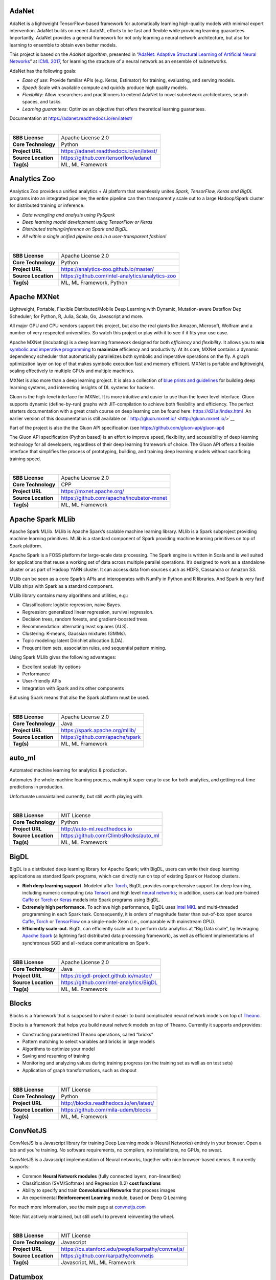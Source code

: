 AdaNet
------

AdaNet is a lightweight TensorFlow-based framework for automatically
learning high-quality models with minimal expert intervention. AdaNet
builds on recent AutoML efforts to be fast and flexible while providing
learning guarantees. Importantly, AdaNet provides a general framework
for not only learning a neural network architecture, but also for
learning to ensemble to obtain even better models.

This project is based on the *AdaNet algorithm*, presented in
“\ `AdaNet: Adaptive Structural Learning of Artificial Neural
Networks <http://proceedings.mlr.press/v70/cortes17a.html>`__\ ” at
`ICML 2017 <https://icml.cc/Conferences/2017>`__, for learning the
structure of a neural network as an ensemble of subnetworks.

AdaNet has the following goals:

-  *Ease of use*: Provide familiar APIs (e.g. Keras, Estimator) for
   training, evaluating, and serving models.
-  *Speed*: Scale with available compute and quickly produce high
   quality models.
-  *Flexibility*: Allow researchers and practitioners to extend AdaNet
   to novel subnetwork architectures, search spaces, and tasks.
-  *Learning guarantees*: Optimize an objective that offers theoretical
   learning guarantees.

Documentation at https://adanet.readthedocs.io/en/latest/

| 

=================== ========================================
**SBB License**     Apache License 2.0
**Core Technology** Python
**Project URL**     https://adanet.readthedocs.io/en/latest/
**Source Location** https://github.com/tensorflow/adanet
**Tag(s)**          ML, ML Framework
=================== ========================================

Analytics Zoo
-------------

Analytics Zoo provides a unified analytics + AI platform that seamlessly
unites *Spark, TensorFlow, Keras and BigDL* programs into an integrated
pipeline; the entire pipeline can then transparently scale out to a
large Hadoop/Spark cluster for distributed training or inference.

-  *Data wrangling and analysis using PySpark*
-  *Deep learning model development using TensorFlow or Keras*
-  *Distributed training/inference on Spark and BigDL*
-  *All within a single unified pipeline and in a user-transparent
   fashion!*

| 

=================== ================================================
**SBB License**     Apache License 2.0
**Core Technology** Python
**Project URL**     https://analytics-zoo.github.io/master/
**Source Location** https://github.com/intel-analytics/analytics-zoo
**Tag(s)**          ML, ML Framework, Python
=================== ================================================

Apache MXNet
------------

Lightweight, Portable, Flexible Distributed/Mobile Deep Learning with
Dynamic, Mutation-aware Dataflow Dep Scheduler; for Python, R, Julia,
Scala, Go, Javascript and more.

All major GPU and CPU vendors support this project, but also the real
giants like Amazon, Microsoft, Wolfram and a number of very respected
universities. So watch this project or play with it to see if it fits
your use case.

Apache MXNet (incubating) is a deep learning framework designed for both
*efficiency* and *flexibility*. It allows you to **mix** `symbolic and
imperative
programming <https://mxnet.incubator.apache.org/architecture/index.html#deep-learning-system-design-concepts>`__
to **maximize** efficiency and productivity. At its core, MXNet contains
a dynamic dependency scheduler that automatically parallelizes both
symbolic and imperative operations on the fly. A graph optimization
layer on top of that makes symbolic execution fast and memory efficient.
MXNet is portable and lightweight, scaling effectively to multiple GPUs
and multiple machines.

MXNet is also more than a deep learning project. It is also a collection
of `blue prints and
guidelines <https://mxnet.incubator.apache.org/architecture/index.html#deep-learning-system-design-concepts>`__
for building deep learning systems, and interesting insights of DL
systems for hackers.

Gluon is the high-level interface for MXNet. It is more intuitive and
easier to use than the lower level interface. Gluon supports dynamic
(define-by-run) graphs with JIT-compilation to achieve both flexibility
and efficiency. The perfect starters documentation with a great crash
course on deep learning can be found here: https://d2l.ai/index.html  An
earlier version of this documentation is still available on:` 
http://gluon.mxnet.io/ <http://gluon.mxnet.io/>`__

Part of the project is also the the Gluon API specification (see
https://github.com/gluon-api/gluon-api)

The Gluon API specification (Python based) is an effort to improve
speed, flexibility, and accessibility of deep learning technology for
all developers, regardless of their deep learning framework of choice.
The Gluon API offers a flexible interface that simplifies the process of
prototyping, building, and training deep learning models without
sacrificing training speed.

| 

=================== =========================================
**SBB License**     Apache License 2.0
**Core Technology** CPP
**Project URL**     https://mxnet.apache.org/
**Source Location** https://github.com/apache/incubator-mxnet
**Tag(s)**          ML, ML Framework
=================== =========================================

Apache Spark MLlib
------------------

Apache Spark MLlib. MLlib is Apache Spark’s scalable machine learning
library. MLlib is a Spark subproject providing machine learning
primitives. MLlib is a standard component of Spark providing machine
learning primitives on top of Spark platform.

Apache Spark is a FOSS platform for large-scale data processing. The
Spark engine is written in Scala and is well suited for applications
that reuse a working set of data across multiple parallel operations.
It’s designed to work as a standalone cluster or as part of Hadoop YARN
cluster. It can access data from sources such as HDFS, Cassandra or
Amazon S3.

MLlib can be seen as a core Spark’s APIs and interoperates with NumPy in
Python and R libraries. And Spark is very fast! MLlib ships with Spark
as a standard component.

MLlib library contains many algorithms and utilities, e.g.:

-  Classification: logistic regression, naive Bayes.
-  Regression: generalized linear regression, survival regression.
-  Decision trees, random forests, and gradient-boosted trees.
-  Recommendation: alternating least squares (ALS).
-  Clustering: K-means, Gaussian mixtures (GMMs).
-  Topic modeling: latent Dirichlet allocation (LDA).
-  Frequent item sets, association rules, and sequential pattern mining.

Using Spark MLlib gives the following advantages:

-  Excellent scalability options
-  Performance
-  User-friendly APIs
-  Integration with Spark and its other components

But using Spark means that also the Spark platform must be used.

| 

=================== ===============================
**SBB License**     Apache License 2.0
**Core Technology** Java
**Project URL**     https://spark.apache.org/mllib/
**Source Location** https://github.com/apache/spark
**Tag(s)**          ML, ML Framework
=================== ===============================

auto_ml
-------

Automated machine learning for analytics & production.

Automates the whole machine learning process, making it super easy to
use for both analytics, and getting real-time predictions in production.

Unfortunate unmaintained currently, but still worth playing with.

| 

=================== ======================================
**SBB License**     MIT License
**Core Technology** Python
**Project URL**     http://auto-ml.readthedocs.io
**Source Location** https://github.com/ClimbsRocks/auto_ml
**Tag(s)**          ML, ML Framework
=================== ======================================

BigDL
-----

BigDL is a distributed deep learning library for Apache Spark; with
BigDL, users can write their deep learning applications as standard
Spark programs, which can directly run on top of existing Spark or
Hadoop clusters.

-  **Rich deep learning support.** Modeled after
   `Torch <http://torch.ch/>`__, BigDL provides comprehensive support
   for deep learning, including numeric computing (via
   `Tensor <https://github.com/intel-analytics/BigDL/tree/master/spark/dl/src/main/scala/com/intel/analytics/bigdl/tensor>`__)
   and high level `neural
   networks <https://github.com/intel-analytics/BigDL/tree/master/spark/dl/src/main/scala/com/intel/analytics/bigdl/nn>`__;
   in addition, users can load pre-trained
   `Caffe <http://caffe.berkeleyvision.org/>`__ or
   `Torch <http://torch.ch/>`__ or
   `Keras <https://faroit.github.io/keras-docs/1.2.2/>`__ models into
   Spark programs using BigDL.
-  **Extremely high performance.** To achieve high performance, BigDL
   uses `Intel MKL <https://software.intel.com/en-us/intel-mkl>`__ and
   multi-threaded programming in each Spark task. Consequently, it is
   orders of magnitude faster than out-of-box open source
   `Caffe <http://caffe.berkeleyvision.org/>`__,
   `Torch <http://torch.ch/>`__ or
   `TensorFlow <https://www.tensorflow.org/>`__ on a single-node Xeon
   (i.e., comparable with mainstream GPU).
-  **Efficiently scale-out.** BigDL can efficiently scale out to perform
   data analytics at “Big Data scale”, by leveraging `Apache
   Spark <http://spark.apache.org/>`__ (a lightning fast distributed
   data processing framework), as well as efficient implementations of
   synchronous SGD and all-reduce communications on Spark.

| 

=================== ========================================
**SBB License**     Apache License 2.0
**Core Technology** Java
**Project URL**     https://bigdl-project.github.io/master/
**Source Location** https://github.com/intel-analytics/BigDL
**Tag(s)**          ML, ML Framework
=================== ========================================

Blocks
------

Blocks is a framework that is supposed to make it easier to build
complicated neural network models on top of
`Theano <http://www.deeplearning.net/software/theano/>`__.

Blocks is a framework that helps you build neural network models on top
of Theano. Currently it supports and provides:

-  Constructing parametrized Theano operations, called “bricks”
-  Pattern matching to select variables and bricks in large models
-  Algorithms to optimize your model
-  Saving and resuming of training
-  Monitoring and analyzing values during training progress (on the
   training set as well as on test sets)
-  Application of graph transformations, such as dropout

| 

=================== =======================================
**SBB License**     MIT License
**Core Technology** Python
**Project URL**     http://blocks.readthedocs.io/en/latest/
**Source Location** https://github.com/mila-udem/blocks
**Tag(s)**          ML, ML Framework
=================== =======================================

ConvNetJS
---------

ConvNetJS is a Javascript library for training Deep Learning models
(Neural Networks) entirely in your browser. Open a tab and you’re
training. No software requirements, no compilers, no installations, no
GPUs, no sweat.

ConvNetJS is a Javascript implementation of Neural networks, together
with nice browser-based demos. It currently supports:

-  Common **Neural Network modules** (fully connected layers,
   non-linearities)
-  Classification (SVM/Softmax) and Regression (L2) **cost functions**
-  Ability to specify and train **Convolutional Networks** that process
   images
-  An experimental **Reinforcement Learning** module, based on Deep Q
   Learning

For much more information, see the main page at
`convnetjs.com <http://convnetjs.com>`__

Note: Not actively maintained, but still useful to prevent reinventing
the wheel.

| 

=================== ==================================================
**SBB License**     MIT License
**Core Technology** Javascript
**Project URL**     https://cs.stanford.edu/people/karpathy/convnetjs/
**Source Location** https://github.com/karpathy/convnetjs
**Tag(s)**          Javascript, ML, ML Framework
=================== ==================================================

Datumbox
--------

The Datumbox Machine Learning Framework is an open-source framework
written in Java which allows the rapid development Machine Learning and
Statistical applications. The main focus of the framework is to include
a large number of machine learning algorithms & statistical methods and
to be able to handle large sized datasets.

Datumbox comes with a large number of pre-trained models which allow you
to perform Sentiment Analysis (Document & Twitter), Subjectivity
Analysis, Topic Classification, Spam Detection, Adult Content Detection,
Language Detection, Commercial Detection, Educational Detection and
Gender Detection.

Datumbox is not supported by a large team of commercial developers or
large group of FOSS developers. Basically one developer maintains it as
a side project. So review this FOSS project before you make large
investments building applications on top of it.

| 

=================== ==============================================
**SBB License**     Apache License 2.0
**Core Technology** Java
**Project URL**     http://www.datumbox.com/
**Source Location** https://github.com/datumbox/datumbox-framework
**Tag(s)**          ML, ML Framework
=================== ==============================================

DeepDetect
----------

DeepDetect implements support for supervised and unsupervised deep
learning of images, text and other data, with focus on simplicity and
ease of use, test and connection into existing applications. It supports
classification, object detection, segmentation, regression, autoencoders
and more.

It has Python and other client libraries.

Deep Detect has also a REST API for Deep Learning with:

-  JSON communication format
-  Pre-trained models
-  Neural architecture templates
-  Python, Java, C# clients
-  Output templating

| 

=================== ===================================
**SBB License**     MIT License
**Core Technology** C++
**Project URL**     https://deepdetect.com
**Source Location** https://github.com/beniz/deepdetect
**Tag(s)**          ML, ML Framework
=================== ===================================

Deeplearning4j
--------------

Deep Learning for Java, Scala & Clojure on Hadoop & Spark With GPUs.

Eclipse Deeplearning4J is an distributed neural net library written in
Java and Scala.

Eclipse Deeplearning4j a commercial-grade, open-source, distributed
deep-learning library written for Java and Scala. DL4J is designed to be
used in business environments on distributed GPUs and CPUs.

Deeplearning4J integrates with Hadoop and Spark and runs on several
backends that enable use of CPUs and GPUs. The aim of this project is to
create a plug-and-play solution that is more convention than
configuration, and which allows for fast prototyping. This project is
created by Skymind who delivers support and offers also the option for
machine learning models to be hosted with Skymind’s model server on a
cloud environment

| 

=================== ================================================
**SBB License**     Apache License 2.0
**Core Technology** Java
**Project URL**     https://deeplearning4j.org
**Source Location** https://github.com/deeplearning4j/deeplearning4j
**Tag(s)**          ML, ML Framework
=================== ================================================

Detectron2
----------

Detectron is Facebook AI Research’s software system that implements
state-of-the-art object detection algorithms, including `Mask
R-CNN <https://arxiv.org/abs/1703.06870>`__. Detectron2 is a ground-up
rewrite of Detectron that started with
`maskrcnn-benchmark <https://l.facebook.com/l.php?u=https%3A%2F%2Fgithub.com%2Ffacebookresearch%2Fmaskrcnn-benchmark&h=AT319oEA09Ii1ImdzCG3ab0uX1B-ZQt1zK0xx8FCoUxqKgsnpO6TK9lH5zQN4pB2RZ1oU14K4rFCQXZywkDlWVC4XOMey364uCudl3aMAi7rjLHeteB0t5gqnVBhtgHeEKy1Nh36LvfZXw>`__.
The platform is now implemented in `PyTorch <https://pytorch.org/>`__.
With a new, more modular design. Detectron2 is flexible and extensible,
and able to provide fast training on single or multiple GPU servers.
Detectron2 includes high-quality implementations of state-of-the-art
object detection algorithms,

New in Detctron 2:

-  It is powered by the `PyTorch <https://pytorch.org>`__ deep learning
   framework.
-  Includes more features such as panoptic segmentation, densepose,
   Cascade R-CNN, rotated bounding boxes, etc.
-  Can be used as a library to support `different
   projects <https://github.com/facebookresearch/detectron2/blob/master/projects>`__
   on top of it. We’ll open source more research projects in this way.
-  It `trains much
   faster <https://detectron2.readthedocs.io/notes/benchmarks.html>`__.

The goal of Detectron is to provide a high-quality, high-performance
codebase for object detection *research*. It is designed to be flexible
in order to support rapid implementation and evaluation of novel
research.

A number of Facebook teams use this platform to train custom models for
a variety of applications including augmented reality and community
integrity. Once trained, these models can be deployed in the cloud and
on mobile devices, powered by the highly efficient Caffe2 runtime.

Documentation on: https://detectron2.readthedocs.io/index.html

| 

=================== ==============================================
**SBB License**     Apache License 2.0
**Core Technology** Python
**Project URL**     https://github.com/facebookresearch/Detectron2
**Source Location** https://github.com/facebookresearch/detectron2
**Tag(s)**          ML, ML Framework, Python
=================== ==============================================

Dopamine
--------

Dopamine is a research framework for fast prototyping of reinforcement
learning algorithms. It aims to fill the need for a small, easily
grokked codebase in which users can freely experiment with wild ideas
(speculative research).

Our design principles are:

-  *Easy experimentation*: Make it easy for new users to run benchmark
   experiments.
-  *Flexible development*: Make it easy for new users to try out
   research ideas.
-  *Compact and reliable*: Provide implementations for a few,
   battle-tested algorithms.
-  *Reproducible*: Facilitate reproducibility in results.

| 

=================== ========================================
**SBB License**     Apache License 2.0
**Core Technology** Python
**Project URL**     https://github.com/google/dopamine
**Source Location** https://github.com/google/dopamine
**Tag(s)**          ML, ML Framework, Reinforcement Learning
=================== ========================================

Fastai
------

The fastai library simplifies training fast and accurate neural nets
using modern best practices. Fast.ai’s mission is to make the power of
state of the art deep learning available to anyone. fastai sits on top
of `PyTorch <https://pytorch.org/>`__, which provides the foundation.

fastai is a deep learning library which provides high-level components
that can quickly and easily provide state-of-the-art results in standard
deep learning domains, and provides researchers with low-level
components that can be mixed and matched to build new approaches. It
aims to do both things without substantial compromises in ease of use,
flexibility, or performance.

Docs can be found on: http://docs.fast.ai/

| 

=================== =================================
**SBB License**     Apache License 2.0
**Core Technology** Python
**Project URL**     http://www.fast.ai/
**Source Location** https://github.com/fastai/fastai/
**Tag(s)**          ML, ML Framework
=================== =================================

Featuretools
------------

*One of the holy grails of machine learning is to automate more and more
of the feature engineering process.”* ― Pedro

`Featuretools <https://www.featuretools.com>`__ is a python library for
automated feature engineering. Featuretools automatically creates
features from temporal and relational datasets. Featuretools works
alongside tools you already use to build machine learning pipelines. You
can load in pandas dataframes and automatically create meaningful
features in a fraction of the time it would take to do manually.

Featuretools is a python library for automated feature engineering.
Featuretools can automatically create a single table of features for any
“target entity”.

Featuretools is a framework to perform automated feature engineering. It
excels at transforming transactional and relational datasets into
feature matrices for machine learning.

| 

=================== ==================================================
**SBB License**     BSD License 2.0 (3-clause, New or Revised) License
**Core Technology** Python
**Project URL**     https://www.featuretools.com/
**Source Location** https://github.com/Featuretools/featuretools
**Tag(s)**          ML, ML Framework, Python
=================== ==================================================

FlyingSquid
-----------

FlyingSquid is a ML framework for automatically building models from
multiple noisy label sources. Users write functions that generate noisy
labels for data, and FlyingSquid uses the agreements and disagreements
between them to learn a *label model* of how accurate the *labeling
functions* are. The label model can be used directly for downstream
applications, or it can be used to train a powerful end model.

| 

=================== ============================================
**SBB License**     Apache License 2.0
**Core Technology** Python
**Project URL**     http://hazyresearch.stanford.edu/flyingsquid
**Source Location** https://github.com/HazyResearch/flyingsquid
**Tag(s)**          ML Framework, Python
=================== ============================================

Keras
-----

Keras is a high-level neural networks API, written in Python and capable
of running on top of TensorFlow, CNTK, or Theano. It was developed with
a focus on enabling fast experimentation. Being able to go from idea to
result with the least possible delay is key to doing good research.

Use Keras if you need a deep learning library that:

-  Allows for easy and fast prototyping (through user friendliness,
   modularity, and extensibility).
-  Supports both convolutional networks and recurrent networks, as well
   as combinations of the two.
-  Runs seamlessly on CPU and GPU.

| 

=================== ===================================
**SBB License**     MIT License
**Core Technology** Python
**Project URL**     https://keras.io/
**Source Location** https://github.com/keras-team/keras
**Tag(s)**          ML, ML Framework
=================== ===================================

Lore
----

Lore is a python framework to make machine learning approachable for
Engineers and maintainable for Data Scientists.

Features

-  Models support hyper parameter search over estimators with a data
   pipeline. They will efficiently utilize multiple GPUs (if available)
   with a couple different strategies, and can be saved and distributed
   for horizontal scalability.
-  Estimators from multiple packages are supported:
   `Keras <https://keras.io/>`__ (TensorFlow/Theano/CNTK),
   `XGBoost <https://xgboost.readthedocs.io/>`__ and `SciKit
   Learn <http://scikit-learn.org/stable/>`__. They can all be
   subclassed with build, fit or predict overridden to completely
   customize your algorithm and architecture, while still benefiting
   from everything else.
-  Pipelines avoid information leaks between train and test sets, and
   one pipeline allows experimentation with many different estimators. A
   disk based pipeline is available if you exceed your machines
   available RAM.
-  Transformers standardize advanced feature engineering. For example,
   convert an American first name to its statistical age or gender using
   US Census data. Extract the geographic area code from a free form
   phone number string. Common date, time and string operations are
   supported efficiently through pandas.
-  Encoders offer robust input to your estimators, and avoid common
   problems with missing and long tail values. They are well tested to
   save you from garbage in/garbage out.
-  IO connections are configured and pooled in a standard way across the
   app for popular (no)sql databases, with transaction management and
   read write optimizations for bulk data, rather than typical ORM
   single row operations. Connections share a configurable query cache,
   in addition to encrypted S3 buckets for distributing models and
   datasets.
-  Dependency Management for each individual app in development, that
   can be 100% replicated to production. No manual activation, or magic
   env vars, or hidden files that break python for everything else. No
   knowledge required of venv, pyenv, pyvenv, virtualenv,
   virtualenvwrapper, pipenv, conda. Ain’t nobody got time for that.
-  Tests for your models can be run in your Continuous Integration
   environment, allowing Continuous Deployment for code and training
   updates, without increased work for your infrastructure team.
-  Workflow Support whether you prefer the command line, a python
   console, jupyter notebook, or IDE. Every environment gets readable
   logging and timing statements configured for both production and
   development.

| 

=================== ====================================
**SBB License**     GNU General Public License (GPL) 2.0
**Core Technology** Python
**Project URL**     https://github.com/instacart/lore
**Source Location** https://github.com/instacart/lore
**Tag(s)**          ML, ML Framework, Python
=================== ====================================

Microsoft Cognitive Toolkit (CNTK)
----------------------------------

The Microsoft Cognitive Toolkit (https://cntk.ai) is a unified deep
learning toolkit that describes neural networks as a series of
computational steps via a directed graph. In this directed graph, leaf
nodes represent input values or network parameters, while other nodes
represent matrix operations upon their inputs. CNTK allows users to
easily realize and combine popular model types such as feed-forward
DNNs, convolutional nets (CNNs), and recurrent networks (RNNs/LSTMs). It
implements stochastic gradient descent (SGD, error backpropagation)
learning with automatic differentiation and parallelization across
multiple GPUs and servers. CNTK has been available under an open-source
license since April 2015.

Docs on: https://docs.microsoft.com/en-us/cognitive-toolkit/

| 

=================== ===================================================
**SBB License**     MIT License
**Core Technology** C++
**Project URL**     https://docs.microsoft.com/en-us/cognitive-toolkit/
**Source Location** https://github.com/Microsoft/CNTK
**Tag(s)**          ML, ML Framework
=================== ===================================================

ml5.js
------

ml5.js aims to make machine learning approachable for a broad audience
of artists, creative coders, and students. The library provides access
to machine learning algorithms and models in the browser, building on
top of `TensorFlow.js <https://js.tensorflow.org/>`__ with no other
external dependencies.

The library is supported by code examples, tutorials, and sample data
sets with an emphasis on ethical computing. Bias in data, stereotypical
harms, and responsible crowdsourcing are part of the documentation
around data collection and usage.

ml5.js is heavily inspired by `Processing <https://processing.org/>`__
and `p5.js <https://p5js.org/>`__.

| 

=================== ====================================
**SBB License**     MIT License
**Core Technology** Javascript
**Project URL**     https://ml5js.org/
**Source Location** https://github.com/ml5js/ml5-library
**Tag(s)**          Javascript, ML, ML Framework
=================== ====================================

Mljar
-----

MLJAR is a platform for rapid prototyping, developing and deploying
machine learning models.

MLJAR makes algorithm search and tuning painless. It checks many
different algorithms for you. For each algorithm hyper-parameters are
separately tuned. All computations run in parallel in MLJAR cloud, so
you get your results very quickly. At the end the ensemble of models is
created, so your predictive model will be super accurate.

There are two types of interface available in MLJAR:

-  you can run Machine Learning models in your browser, you don’t need
   to code anything. Just upload dataset, click which attributes to use,
   which algorithms to use and go! This makes Machine Learning super
   easy for everyone and make it possible to get really useful models,
-  there is a python wrapper over MLJAR API, so you don’t need to open
   any browser or click on any button, just write fancy python code! We
   like it and hope you will like it too! To start using MLJAR python
   package please go to our
   `github <https://github.com/mljar/mljar-api-python>`__.

| 

=================== =========================================
**SBB License**     MIT License
**Core Technology** Python
**Project URL**     https://mljar.com/
**Source Location** https://github.com/mljar/mljar-supervised
**Tag(s)**          ML, ML Framework, Python
=================== =========================================

NeuralStructuredLearning
------------------------

Neural Structured Learning (NSL) is a new learning paradigm to train
neural networks by leveraging structured signals in addition to feature
inputs. Structure can be explicit as represented by a graph or implicit
as induced by adversarial perturbation.

Structured signals are commonly used to represent relations or
similarity among samples that may be labeled or unlabeled. Leveraging
these signals during neural network training harnesses both labeled and
unlabeled data, which can improve model accuracy, particularly when the
amount of labeled data is relatively small. Additionally, models trained
with samples that are generated by adversarial perturbation have been
shown to be robust against malicious attacks, which are designed to
mislead a model’s prediction or classification.

NSL generalizes to Neural Graph Learning as well as to Adversarial
Learning. The NSL framework in TensorFlow provides the following
easy-to-use APIs and tools for developers to train models with
structured signals:

-  **Keras APIs** to enable training with graphs (explicit structure)
   and adversarial pertubations (implicit structure).
-  **TF ops and functions** to enable training with structure when using
   lower-level TensorFlow APIs
-  **Tools** to build graphs and construct graph inputs for training

NSL is part of the TensorFlow framework. More info on:
https://www.tensorflow.org/neural_structured_learning/

| 

+---------------------+-----------------------------------------------+
| **SBB License**     | Apache License 2.0                            |
+---------------------+-----------------------------------------------+
| **Core Technology** | Python                                        |
+---------------------+-----------------------------------------------+
| **Project URL**     | https://w                                     |
|                     | ww.tensorflow.org/neural_structured_learning/ |
+---------------------+-----------------------------------------------+
| **Source Location** | https://git                                   |
|                     | hub.com/tensorflow/neural-structured-learning |
+---------------------+-----------------------------------------------+
| **Tag(s)**          | ML, ML Framework, Python                      |
+---------------------+-----------------------------------------------+

NNI (Neural Network Intelligence)
---------------------------------

NNI (Neural Network Intelligence) is a toolkit to help users run
automated machine learning (AutoML) experiments. The tool dispatches and
runs trial jobs generated by tuning algorithms to search the best neural
architecture and/or hyper-parameters in different environments like
local machine, remote servers and cloud. (Microsoft ML project)

Who should consider using NNI:

-  Those who want to try different AutoML algorithms in their training
   code (model) at their local machine.
-  Those who want to run AutoML trial jobs in different environments to
   speed up search (e.g. remote servers and cloud).
-  Researchers and data scientists who want to implement their own
   AutoML algorithms and compare it with other algorithms.
-  ML Platform owners who want to support AutoML in their platform.

| 

=================== =====================================
**SBB License**     MIT License
**Core Technology** Python
**Project URL**     https://nni.readthedocs.io/en/latest/
**Source Location** https://github.com/Microsoft/nni
**Tag(s)**          ML, ML Framework
=================== =====================================

NuPIC
-----

The Numenta Platform for Intelligent Computing (**NuPIC**) is a machine
intelligence platform that implements the `HTM learning
algorithms <https://numenta.com/resources/papers-videos-and-more/>`__.
HTM is a detailed computational theory of the neocortex. At the core of
HTM are time-based continuous learning algorithms that store and recall
spatial and temporal patterns. NuPIC is suited to a variety of problems,
particularly anomaly detection and prediction of streaming data sources.

Note: This project is in Maintenance Mode.

| 

=================== ===========================================
**SBB License**     GNU Affero General Public License Version 3
**Core Technology** Python
**Project URL**     https://numenta.org/
**Source Location** https://github.com/numenta/nupic
**Tag(s)**          ML Framework, Python
=================== ===========================================

Plato
-----

The Plato Research Dialogue System is a flexible framework that can be
used to create, train, and evaluate conversational AI agents in various
environments. It supports interactions through speech, text, or dialogue
acts and each conversational agent can interact with data, human users,
or other conversational agents (in a multi-agent setting). Every
component of every agent can be trained independently online or offline
and Plato provides an easy way of wrapping around virtually any existing
model, as long as Plato’s interface is adhered to.

OSS by Uber.

| 

+---------------------+-----------------------------------------------+
| **SBB License**     | MIT License                                   |
+---------------------+-----------------------------------------------+
| **Core Technology** | Python                                        |
+---------------------+-----------------------------------------------+
| **Project URL**     | https://github.com                            |
|                     | /uber-research/plato-research-dialogue-system |
+---------------------+-----------------------------------------------+
| **Source Location** | https://github.com                            |
|                     | /uber-research/plato-research-dialogue-system |
+---------------------+-----------------------------------------------+
| **Tag(s)**          | ML, ML Framework                              |
+---------------------+-----------------------------------------------+

Polyaxon
--------

A platform for reproducible and scalable machine learning and deep
learning on kubernetes

Polyaxon is a platform for building, training, and monitoring large
scale deep learning applications.

Polyaxon deploys into any data center, cloud provider, or can be hosted
and managed by Polyaxon, and it supports all the major deep learning
frameworks such as Tensorflow, MXNet, Caffe, Torch, etc.

Polyaxon makes it faster, easier, and more efficient to develop deep
learning applications by managing workloads with smart container and
node management. And it turns GPU servers into shared, self-service
resources for your team or organization.

| 

=================== ====================================
**SBB License**     MIT License
**Core Technology** Python
**Project URL**     https://polyaxon.com/
**Source Location** https://github.com/polyaxon/polyaxon
**Tag(s)**          ML, ML Framework
=================== ====================================

Pylearn2
--------

Pylearn2 is a library designed to make machine learning research easy.

This project does not have any current developer

| 

=================== ==================================================
**SBB License**     BSD License 2.0 (3-clause, New or Revised) License
**Core Technology** Python
**Project URL**     http://deeplearning.net/software/pylearn2/
**Source Location** https://github.com/lisa-lab/pylearn2
**Tag(s)**          ML, ML Framework
=================== ==================================================

Pyro
----

Deep universal probabilistic programming with Python and PyTorch. Pyro
is in an alpha release. It is developed and used by\ `Uber AI
Labs <http://uber.ai>`__\ .

Pyro is a universal probabilistic programming language (PPL) written in
Python and supported by `PyTorch <http://pytorch.org>`__ on the backend.
Pyro enables flexible and expressive deep probabilistic modeling,
unifying the best of modern deep learning and Bayesian modeling. It was
designed with these key principles:

-  Universal: Pyro can represent any computable probability
   distribution.
-  Scalable: Pyro scales to large data sets with little overhead.
-  Minimal: Pyro is implemented with a small core of powerful,
   composable abstractions.
-  Flexible: Pyro aims for automation when you want it, control when you
   need it.

Documentation on: http://docs.pyro.ai/

| 

=================== ====================================
**SBB License**     GNU General Public License (GPL) 2.0
**Core Technology** Python
**Project URL**     http://pyro.ai/
**Source Location** https://github.com/uber/pyro
**Tag(s)**          ML, ML Framework, Python
=================== ====================================

Pythia
------

Pythia is a modular framework for supercharging vision and language
research built on top of PyTorch created by Facebook.

You can use Pythia to bootstrap for your next vision and language
multimodal research project. Pythia can also act as starter codebase for
challenges around vision and language datasets (TextVQA challenge, VQA
challenge).

It features:

-  **Model Zoo**: Reference implementations for state-of-the-art vision
   and language model including
   `LoRRA <https://arxiv.org/abs/1904.08920>`__ (SoTA on VQA and
   TextVQA), `Pythia <https://arxiv.org/abs/1807.09956>`__ model (VQA
   2018 challenge winner) and
   `BAN <https://github.com/facebookresearch/pythia/blob/master>`__.
-  **Multi-Tasking**: Support for multi-tasking which allows training on
   multiple dataset together.
-  **Datasets**: Includes support for various datasets built-in
   including VQA, VizWiz, TextVQA and VisualDialog.
-  **Modules**: Provides implementations for many commonly used layers
   in vision and language domain
-  **Distributed**: Support for distributed training based on
   DataParallel as well as DistributedDataParallel.
-  **Unopinionated**: Unopinionated about the dataset and model
   implementations built on top of it.
-  **Customization**: Custom losses, metrics, scheduling, optimizers,
   tensorboard; suits all your custom needs.

| 

+---------------------+-----------------------------------------------+
| **SBB License**     | BSD License 2.0 (3-clause, New or Revised)    |
|                     | License                                       |
+---------------------+-----------------------------------------------+
| **Core Technology** | Python                                        |
+---------------------+-----------------------------------------------+
| **Project URL**     | https://le                                    |
|                     | arnpythia.readthedocs.io/en/latest/index.html |
+---------------------+-----------------------------------------------+
| **Source Location** | https://github.com/facebookresearch/pythia    |
+---------------------+-----------------------------------------------+
| **Tag(s)**          | ML, ML Framework, Python                      |
+---------------------+-----------------------------------------------+

PyTorch
-------

PyTorch is a Python-first machine learning framework that is utilized
heavily towards deep learning. It supports CUDA technology (From NVIDIA)
to fully use the the power of the dedicated GPUs in training, analyzing
and validating neural networks models.

Deep learning frameworks have often focused on either usability or
speed, but not both. PyTorch is a machine learning library that shows
that these two goals are in fact compatible: it provides an imperative
and Pythonic programming style that supports code as a model, makes
debugging easy and is consistent with other popular scientific computing
libraries, while remaining efficient and supporting hardware
accelerators such as GPUs.

PyTorch is very widely used, and is under active development and
support. PyTorch is:

-  a deep learning framework that puts Python first.
-   a research-focused framework.
-  Python package that provides two high-level features:

Pytorch uses tensor computation (like NumPy) with strong GPU
acceleration. It can use deep neural networks built on a tape-based
autograd system.

PyTorch is a Python package that provides two high-level features:

-  Tensor computation (like NumPy) with strong GPU acceleration
-  Deep neural networks built on a tape-based autograd system

You can reuse your favorite Python packages such as NumPy, SciPy and
Cython to extend PyTorch when needed. PyTorch has become a popular tool
in the deep learning research community by combining a focus on
usability with careful performance considerations.

| 

=================== ==================================
**SBB License**     MIT License
**Core Technology** Python
**Project URL**     http://pytorch.org/
**Source Location** https://github.com/pytorch/pytorch
**Tag(s)**          ML, ML Framework
=================== ==================================

ReAgent
-------

ReAgent is an open source end-to-end platform for applied reinforcement
learning (RL) developed and used at Facebook. ReAgent is built in Python
and uses PyTorch for modeling and training and TorchScript for model
serving. The platform contains workflows to train popular deep RL
algorithms and includes data preprocessing, feature transformation,
distributed training, counterfactual policy evaluation, and optimized
serving. For more detailed information about ReAgent see the white paper
`here <https://research.fb.com/publications/horizon-facebooks-open-source-applied-reinforcement-learning-platform/>`__.

The platform was once named “Horizon” but we have adopted the name
“ReAgent” recently to emphasize its broader scope in decision making and
reasoning.

| 

=================== ===================================================
**SBB License**     BSD License 2.0 (3-clause, New or Revised) License
**Core Technology** Python
**Project URL**     https://engineering.fb.com/ml-applications/horizon/
**Source Location** https://github.com/facebookresearch/ReAgent
**Tag(s)**          ML, ML Framework, Python
=================== ===================================================

RLCard
------

RLCard is a toolkit for Reinforcement Learning (RL) in card games. It
supports multiple card environments with easy-to-use interfaces. The
goal of RLCard is to bridge reinforcement learning and imperfect
information games, and push forward the research of reinforcement
learning in domains with multiple agents, large state and action space,
and sparse reward. RLCard is developed by `DATA
Lab <http://faculty.cs.tamu.edu/xiahu/>`__ at Texas A&M University.

-  Paper: https://arxiv.org/abs/1910.04376

| 

=================== ===================================
**SBB License**     MIT License
**Core Technology** Python
**Project URL**     http://rlcard.org/
**Source Location** https://github.com/datamllab/rlcard
**Tag(s)**          ML Framework, Python
=================== ===================================

Scikit-learn
------------

scikit-learn is a Python module for machine learning. s cikit-learn is a
Python module for machine learning built on top of SciPy and is
distributed under the 3-Clause BSD license.

Key features:

-  Simple and efficient tools for predictive data analysis
-  Accessible to everybody, and reusable in various contexts
-  Built on NumPy, SciPy, and matplotlib
-  Open source, commercially usable – BSD license

| 

=================== ==================================================
**SBB License**     BSD License 2.0 (3-clause, New or Revised) License
**Core Technology** Python
**Project URL**     http://scikit-learn.org
**Source Location** https://github.com/scikit-learn/scikit-learn
**Tag(s)**          ML, ML Framework
=================== ==================================================

Streamlit
---------

The fastest way to build custom ML tools. Streamlit lets you create apps
for your machine learning projects with deceptively simple Python
scripts. It supports hot-reloading, so your app updates live as you edit
and save your file. No need to mess with HTTP requests, HTML,
JavaScript, etc. All you need is your favorite editor and a browser.

Documentation on: https://streamlit.io/docs/

| 

=================== =============================================
**SBB License**     Apache License 2.0
**Core Technology** Javascipt, Python
**Project URL**     https://streamlit.io/
**Source Location** https://github.com/streamlit/streamlit
**Tag(s)**          ML, ML Framework, ML Hosting, ML Tool, Python
=================== =============================================

Tensorflow
----------

TensorFlow is an Open Source Software Library for Machine Intelligence.
TensorFlow is by far the most used and popular ML open source project.
And since the first initial release was only just in November 2015 it is
expected that the impact of this OSS package will expand even more.

TensorFlow™ is an open source software library for numerical computation
using data flow graphs. Nodes in the graph represent mathematical
operations, while the graph edges represent the multidimensional data
arrays (tensors) communicated between them. The flexible architecture
allows you to deploy computation to one or more CPUs or GPUs in a
desktop, server, or mobile device with a single API. TensorFlow was
originally developed by researchers and engineers working on the Google
Brain Team within Google’s Machine Intelligence research organization
for the purposes of conducting machine learning and deep neural networks
research, but the system is general enough to be applicable in a wide
variety of other domains as well.

TensorFlow comes with a tool called
`TensorBoard <https://www.tensorflow.org/versions/r0.11/how_tos/graph_viz/index.html>`__
which you can use to get some insight into what is happening.
TensorBoard is a suite of web applications for inspecting and
understanding your TensorFlow runs and graphs.

There is also a version of TensorFlow that runs in a browser. This is
TensorFlow.js (https://js.tensorflow.org/ ). TensorFlow.js is a WebGL
accelerated, browser based JavaScript library for training and deploying
ML models.

| 

=================== ========================================
**SBB License**     Apache License 2.0
**Core Technology** C
**Project URL**     https://www.tensorflow.org/
**Source Location** https://github.com/tensorflow/tensorflow
**Tag(s)**          ML, ML Framework
=================== ========================================

TF Encrypted
------------

TF Encrypted is a framework for encrypted machine learning in
TensorFlow. It looks and feels like TensorFlow, taking advantage of the
ease-of-use of the Keras API while enabling training and prediction over
encrypted data via secure multi-party computation and homomorphic
encryption. TF Encrypted aims to make privacy-preserving machine
learning readily available, without requiring expertise in cryptography,
distributed systems, or high performance computing.

| 

=================== ============================================
**SBB License**     Apache License 2.0
**Core Technology** Python
**Project URL**     https://tf-encrypted.io/
**Source Location** https://github.com/tf-encrypted/tf-encrypted
**Tag(s)**          ML, ML Framework, Privacy
=================== ============================================

Theano
------

Theano is a Python library that allows you to define, optimize, and
evaluate mathematical expressions involving multi-dimensional arrays
efficiently. It can use GPUs and perform efficient symbolic
differentiation.

Note: After almost ten years of development the company behind Theano
has stopped development and support(Q4-2017). But this library has been
an innovation driver for many other OSS ML packages!

Since a lot of ML libraries and packages use Theano you should check (as
always) the health of your ML stack.

| 

=================== ================================
**SBB License**     MIT License
**Core Technology** Python
**Project URL**     http://www.deeplearning.net/
**Source Location** https://github.com/Theano/Theano
**Tag(s)**          ML, ML Framework, Python
=================== ================================

Thinc
-----

Thinc is the machine learning library powering spaCy. It features a
battle-tested linear model designed for large sparse learning problems,
and a flexible neural network model under development for spaCy v2.0.

Thinc is a lightweight deep learning library that offers an elegant,
type-checked, functional-programming API for composing models, with
support for layers defined in other frameworks such as PyTorch,
TensorFlow and MXNet. You can use Thinc as an interface layer, a
standalone toolkit or a flexible way to develop new models.

Thinc is a practical toolkit for implementing models that follow the
“Embed, encode, attend, predict” architecture. It’s designed to be easy
to install, efficient for CPU usage and optimised for NLP and deep
learning with text – in particular, hierarchically structured input and
variable-length sequences.

| 

=================== ==================================
**SBB License**     MIT License
**Core Technology** Python
**Project URL**     https://thinc.ai/
**Source Location** https://github.com/explosion/thinc
**Tag(s)**          ML, ML Framework, NLP, Python
=================== ==================================

Turi
----

Turi Create simplifies the development of custom machine learning
models.Turi is OSS machine learning from Apple.

Turi Create simplifies the development of custom machine learning
models. You don’t have to be a machine learning expert to add
recommendations, object detection, image classification, image
similarity or activity classification to your app.

| 

=================== ==================================================
**SBB License**     BSD License 2.0 (3-clause, New or Revised) License
**Core Technology** Python
**Project URL**     https://github.com/apple/turicreate
**Source Location** https://github.com/apple/turicreate
**Tag(s)**          ML, ML Framework, ML Hosting
=================== ==================================================

TuriCreate
----------

This SBB is from Apple. Apple, is with Siri already for a long time
active in machine learning. But even Apple is releasing building blocks
under OSS licenses now.

Turi Create simplifies the development of custom machine learning
models. You don’t have to be a machine learning expert to add
recommendations, object detection, image classification, image
similarity or activity classification to your app.

-  **Easy-to-use:** Focus on tasks instead of algorithms
-  **Visual:** Built-in, streaming visualizations to explore your data
-  **Flexible:** Supports text, images, audio, video and sensor data
-  **Fast and Scalable:** Work with large datasets on a single machine
-  **Ready To Deploy:** Export models to Core ML for use in iOS, macOS,
   watchOS, and tvOS apps

| 

=================== ==================================================
**SBB License**     BSD License 2.0 (3-clause, New or Revised) License
**Core Technology** Python
**Project URL**     https://turi.com/index.html
**Source Location** https://github.com/apple/turicreate
**Tag(s)**          ML, ML Framework, Python
=================== ==================================================

Vowpal Wabbit
-------------

Vowpal Wabbit is a machine learning system which pushes the frontier of
machine learning with techniques such as online, hashing, allreduce,
reductions, learning2search, active, and interactive learning. There is
a specific focus on reinforcement learning with several contextual
bandit algorithms implemented and the online nature lending to the
problem well. Vowpal Wabbit is a destination for implementing and
maturing state of the art algorithms with performance in mind.

-  **Input Format.** The input format for the learning algorithm is
   substantially more flexible than might be expected. Examples can have
   features consisting of free form text, which is interpreted in a
   bag-of-words way. There can even be multiple sets of free form text
   in different namespaces.
-  **Speed.** The learning algorithm is fast — similar to the few other
   online algorithm implementations out there. There are several
   optimization algorithms available with the baseline being sparse
   gradient descent (GD) on a loss function.
-  **Scalability.** This is not the same as fast. Instead, the important
   characteristic here is that the memory footprint of the program is
   bounded independent of data. This means the training set is not
   loaded into main memory before learning starts. In addition, the size
   of the set of features is bounded independent of the amount of
   training data using the hashing trick.
-  **Feature Interaction.** Subsets of features can be internally paired
   so that the algorithm is linear in the cross-product of the subsets.
   This is useful for ranking problems. The alternative of explicitly
   expanding the features before feeding them into the learning
   algorithm can be both computation and space intensive, depending on
   how it’s handled.

Microsoft Research is a major contributor to Vowpal Wabbit.

| 

=================== =============================================
**SBB License**     MIT License
**Core Technology** CPP
**Project URL**     https://vowpalwabbit.org/
**Source Location** https://github.com/VowpalWabbit/vowpal_wabbit
**Tag(s)**          ML, ML Framework
=================== =============================================

XAI
---

XAI is a Machine Learning library that is designed with AI
explainability in its core. XAI contains various tools that enable for
analysis and evaluation of data and models. The XAI library is
maintained by `The Institute for Ethical AI &
ML <http://ethical.institute/>`__, and it was developed based on the `8
principles for Responsible Machine
Learning <http://ethical.institute/principles.html>`__.

You can find the documentation at
https://ethicalml.github.io/xai/index.html.

| 

=================== ====================================
**SBB License**     MIT License
**Core Technology** Python
**Project URL**     https://ethical.institute/index.html
**Source Location** https://github.com/EthicalML/xai
**Tag(s)**          ML, ML Framework, Python
=================== ====================================
